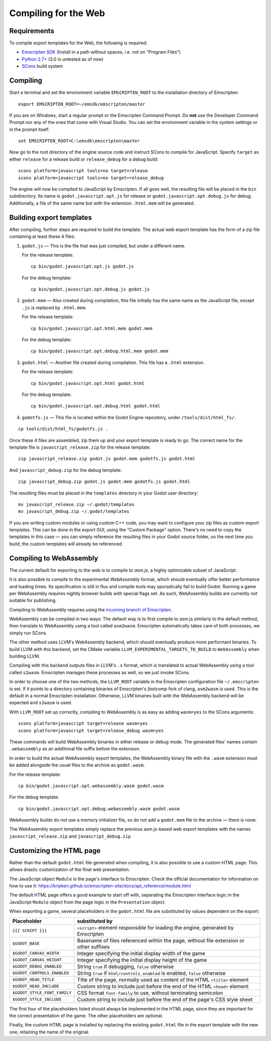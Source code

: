 .. _doc_compiling_for_web:

Compiling for the Web
========================

.. highlight:: shell

Requirements
------------

To compile export templates for the Web, the following is required:

-  `Emscripten SDK <http://emscripten.org/>`__ (Install in a path without
   spaces, i.e. not on "Program Files")
-  `Python 2.7+ <https://www.python.org/>`__ (3.0 is
   untested as of now)
-  `SCons <http://www.scons.org>`__ build system

Compiling
---------

Start a terminal and set the environment variable ``EMSCRIPTEN_ROOT`` to the
installation directory of Emscripten::

    export EMSCRIPTEN_ROOT=~/emsdk/emscripten/master

If you are on Windows, start a regular prompt or the Emscripten Command Prompt.
Do **not** use the Developer Command Prompt nor any of the ones that come with
Visual Studio. You can set the environment variable in the system settings or
in the prompt itself::

    set EMSCRIPTEN_ROOT=C:\emsdk\emscripten\master

Now go to the root directory of the engine source code and instruct SCons to
compile for JavaScript. Specify ``target`` as either ``release`` for a release
build or ``release_debug`` for a debug build::

    scons platform=javascript tools=no target=release
    scons platform=javascript tools=no target=release_debug

The engine will now be compiled to JavaScript by Emscripten. If all goes well,
the resulting file will be placed in the ``bin`` subdirectory. Its name is
``godot.javascript.opt.js`` for release or ``godot.javascript.opt.debug.js``
for debug. Additionally, a file of the same name but with the extension
``.html.mem`` will be generated.

Building export templates
-------------------------

After compiling, further steps are required to build the template.
The actual web export template has the form of a zip file containing at least
these 4 files:

1. ``godot.js`` — This is the file that was just compiled, but under a different
   name.

   For the release template::

       cp bin/godot.javascript.opt.js godot.js

   For the debug template::

       cp bin/godot.javascript.opt.debug.js godot.js

2. ``godot.mem`` — Also created during compilation, this file initially has the
   same name as the JavaScript file, except ``.js`` is replaced by
   ``.html.mem``.

   For the release template::

       cp bin/godot.javascript.opt.html.mem godot.mem

   For the debug template::

       cp bin/godot.javascript.opt.debug.html.mem godot.mem

3. ``godot.html`` — Another file created during compilation. This file has a
   ``.html`` extension.

   For the release template::

       cp bin/godot.javascript.opt.html godot.html

   For the debug template::

       cp bin/godot.javascript.opt.debug.html godot.html

4. ``godotfs.js`` — This file is located within the Godot Engine repository,
   under ``/tools/dist/html_fs/``.

::

    cp tools/dist/html_fs/godotfs.js .

Once these 4 files are assembled, zip them up and your export template is ready
to go. The correct name for the template file is ``javascript_release.zip`` for
the release template::

    zip javascript_release.zip godot.js godot.mem godotfs.js godot.html

And ``javascript_debug.zip`` for the debug template::

    zip javascript_debug.zip godot.js godot.mem godotfs.js godot.html

The resulting files must be placed in the ``templates`` directory in your Godot
user directory::

    mv javascript_release.zip ~/.godot/templates
    mv javascript_debug.zip ~/.godot/templates

If you are writing custom modules or using custom C++ code, you may want to
configure your zip files as custom export templates. This can be done in the
export GUI, using the "Custom Package" option.
There's no need to copy the templates in this case — you can simply reference
the resulting files in your Godot source folder, so the next time you build,
the custom templates will already be referenced.

Compiling to WebAssembly
-------------------------

The current default for exporting to the web is to compile to *asm.js*, a
highly optimizable subset of JavaScript.

It is also possible to compile to the experimental *WebAssembly* format, which
should eventually offer better performance and loading times. Its specification
is still in flux and compile tools may sporadically fail to build Godot.
Running a game per WebAssembly requires nightly browser builds with special
flags set. As such, WebAssembly builds are currently not suitable for
publishing.

Compiling to WebAssembly requires using the `incoming branch of Emscripten <http://kripken.github.io/emscripten-site/docs/building_from_source/building_emscripten_from_source_using_the_sdk.html#building-emscripten-from-the-main-repositories>`_.

WebAssembly can be compiled in two ways: The default way is to first
compile to asm.js similarly to the default method, then translate to
WebAssembly using a tool called ``asm2wasm``. Emscripten automatically takes
care of both processes, we simply run SCons.

The other method uses LLVM's WebAssembly backend, which should eventually
produce more performant binaries. To build LLVM with this backend, set the
CMake variable ``LLVM_EXPERIMENTAL_TARGETS_TO_BUILD`` to ``WebAssembly`` when
building LLVM.

Compiling with this backend outputs files in LLVM's ``.s`` format, which is
translated to actual WebAssembly using a tool called ``s2wasm``. Emscripten
manages these processes as well, so we just invoke SCons.

In order to choose one of the two methods, the ``LLVM_ROOT`` variable in the
Emscripten configuration file ``~/.emscripten`` is set. If it points to a
directory containing binaries of Emscripten's *fastcomp* fork of clang,
``asm2wasm`` is used. This is the default in a normal Emscripten installation.
Otherwise, LLVM binaries built with the WebAssembly backend will be expected
and ``s2wasm`` is used.

With ``LLVM_ROOT`` set up correctly, compiling to WebAssembly is as easy as
adding ``wasm=yes`` to the SCons arguments::

    scons platform=javascript target=release wasm=yes
    scons platform=javascript target=release_debug wasm=yes

These commands will build WebAssembly binaries in either release or debug mode.
The generated files' names contain ``.webassembly`` as an additional file
suffix before the extension.

In order to build the actual WebAssembly export templates, the WebAssembly
binary file with the ``.wasm`` extension must be added alongside the usual
files to the archive as ``godot.wasm``.

For the release template::

   cp bin/godot.javascript.opt.webassembly.wasm godot.wasm

For the debug template::

   cp bin/godot.javascript.opt.debug.webassembly.wasm godot.wasm

WebAssembly builds do not use a memory initializer file, so do not add a
``godot.mem`` file to the archive — there is none.

The WebAssembly export templates simply replace the previous asm.js-based web
export templates with the names ``javascript_release.zip`` and
``javascript_debug.zip``

Customizing the HTML page
-------------------------

Rather than the default ``godot.html`` file generated when compiling, it is
also possible to use a custom HTML page. This allows drastic customization of
the final web presentation.

The JavaScript object ``Module`` is the page's interface to Emscripten. Check
the official documentation for information on how to use it: https://kripken.github.io/emscripten-site/docs/api_reference/module.html

The default HTML page offers a good example to start off with, separating the
Emscripten interface logic in the JavaScript ``Module`` object from the page
logic in the ``Presentation`` object.

When exporting a game, several placeholders in the ``godot.html`` file are
substituted by values dependent on the export:

+------------------------------+-----------------------------------------------+
| Placeholder                  | substituted by                                |
+==============================+===============================================+
| ``{{{ SCRIPT }}}``           | ``<script>`` element responsible for loading  |
|                              | the engine, generated by Emscripten           |
+------------------------------+-----------------------------------------------+
| ``$GODOT_BASE``              | Basename of files referenced within the page, |
|                              | without file extension or other suffixes      |
+------------------------------+-----------------------------------------------+
| ``$GODOT_CANVAS_WIDTH``      | Integer specifying the initial display width  |
|                              | of the game                                   |
+------------------------------+-----------------------------------------------+
| ``$GODOT_CANVAS_HEIGHT``     | Integer specifying the initial display height |
|                              | of the game                                   |
+------------------------------+-----------------------------------------------+
| ``$GODOT_DEBUG_ENABLED``     | String ``true`` if debugging, ``false``       |
|                              | otherwise                                     |
+------------------------------+-----------------------------------------------+
| ``$GODOT_CONTROLS_ENABLED``  | String ``true`` if ``html/controls_enabled``  |
|                              | is enabled, ``false`` otherwise               |
+------------------------------+-----------------------------------------------+
| ``$GODOT_HEAD_TITLE``        | Title of the page, normally used as content   |
|                              | of the HTML ``<title>`` element               |
+------------------------------+-----------------------------------------------+
| ``$GODOT_HEAD_INCLUDE``      | Custom string to include just before the end  |
|                              | of the HTML ``<head>`` element                |
+------------------------------+-----------------------------------------------+
| ``$GODOT_STYLE_FONT_FAMILY`` | CSS format ``font-family`` to use, without    |
|                              | terminating semicolon                         |
+------------------------------+-----------------------------------------------+
| ``$GODOT_STYLE_INCLUDE``     | Custom string to include just before the end  |
|                              | of the page's CSS style sheet                 |
+------------------------------+-----------------------------------------------+

The first four of the placeholders listed should always be implemented in the
HTML page, since they are important for the correct presentation of the game.
The other placeholders are optional.

Finally, the custom HTML page is installed by replacing the existing
``godot.html`` file in the export template with the new one, retaining the name
of the original.
